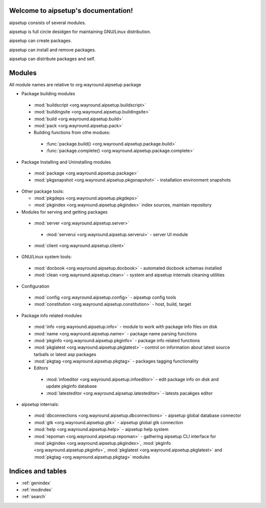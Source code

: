 .. aipsetup documentation master file, created by
   sphinx-quickstart on Sat Jan 12 23:50:25 2013.
   You can adapt this file completely to your liking, but it should at least
   contain the root `toctree` directive.

Welcome to aipsetup's documentation!
====================================

aipsetup consists of several modules.

aipsetup is full circle desidgen for maintaining GNU/Linux distribution.

aipsetup can create packages.

aipsetup can install and remove packages.

aipsetup can distribute packages and self.


Modules
=======

All module names are relative to org.wayround.aipsetup package


* Package building modules

 * :mod:`buildscript <org.wayround.aipsetup.buildscript>`

 * :mod:`buildingsite <org.wayround.aipsetup.buildingsite>`

 * :mod:`build <org.wayround.aipsetup.build>`

 * :mod:`pack <org.wayround.aipsetup.pack>`

 * Building functions from othe modues:

  * :func:`package.build() <org.wayround.aipsetup.package.build>`

  * :func:`package.complete() <org.wayround.aipsetup.package.complete>`

* Package Installing and Uninstalling modules

 * :mod:`package <org.wayround.aipsetup.package>`

 * :mod:`pkgsnapshot <org.wayround.aipsetup.pkgsnapshot>` - installation 
   environment snapshots
   
* Other package tools:
  
  * :mod:`pkgdeps <org.wayround.aipsetup.pkgdeps>`
  
  * :mod:`pkgindex <org.wayround.aipsetup.pkgindex>` index sources, maintain 
    repository

* Modules for serving and getting packages

 * :mod:`server <org.wayround.aipsetup.server>`

  * :mod:`serverui <org.wayround.aipsetup.serverui>` - server UI module

 * :mod:`client <org.wayround.aipsetup.client>`

* GNU/Linux system tools:

 * :mod:`docbook <org.wayround.aipsetup.docbook>` - automated docbook 
   schemas installed

 * :mod:`clean <org.wayround.aipsetup.clean>` - system and aipsetup internals 
   cleaning utilities

* Configuration

 * :mod:`config <org.wayround.aipsetup.config>` - aipsetup config tools

 * :mod:`constitution <org.wayround.aipsetup.constitution>` - host, build, 
   target

* Package info related modules

 * :mod:`info <org.wayround.aipsetup.info>` - module to work with package info 
   files on disk

 * :mod:`name <org.wayround.aipsetup.name>` - package name parsing functions

 * :mod:`pkginfo <org.wayround.aipsetup.pkginfo>` - package info related 
   functions
   
 * :mod:`pkglatest <org.wayround.aipsetup.pkglatest>` - control on information 
   about latest source tarballs or latest asp packages

 * :mod:`pkgtag <org.wayround.aipsetup.pkgtag>` - packages tagging functionality

 * Editors

  * :mod:`infoeditor <org.wayround.aipsetup.infoeditor>` - edit package info on 
    disk and update pkginfo database

  * :mod:`latesteditor <org.wayround.aipsetup.latesteditor>` - latests pacakges 
    editor
    

* aipsetup internals:

 * :mod:`dbconnections <org.wayround.aipsetup.dbconnections>` - aipsetup global 
   database connector

 * :mod:`gtk <org.wayround.aipsetup.gtk>` - aipsetup global gtk connection 	 

 * :mod:`help <org.wayround.aipsetup.help>` - aipsetup help system 	 
 	
 * :mod:`repoman <org.wayround.aipsetup.repoman>` - gathering aipsetup CLI 
   interface for 
   :mod:`pkgindex <org.wayround.aipsetup.pkgindex>`,
   :mod:`pkginfo <org.wayround.aipsetup.pkginfo>`,
   :mod:`pkglatest <org.wayround.aipsetup.pkglatest>` 
   and 
   :mod:`pkgtag <org.wayround.aipsetup.pkgtag>` 
   modules
  	 
 	


Indices and tables
==================

* :ref:`genindex`
* :ref:`modindex`
* :ref:`search`

